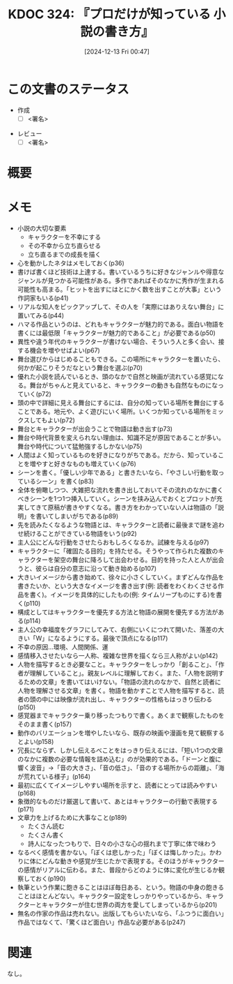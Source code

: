:properties:
:ID: 20241213T004734
:mtime:    20241214202055
:ctime:    20241213004735
:end:
#+title:      KDOC 324: 『プロだけが知っている 小説の書き方』
#+date:       [2024-12-13 Fri 00:47]
#+filetags:   :draft:book:
#+identifier: 20241213T004734

# (denote-rename-file-using-front-matter (buffer-file-name) 0)
# (save-excursion (while (re-search-backward ":draft" nil t) (replace-match "")))
# (flush-lines "^\\#\s.+?")

# ====ポリシー。
# 1ファイル1アイデア。
# 1ファイルで内容を完結させる。
# 常にほかのエントリとリンクする。
# 自分の言葉を使う。
# 参考文献を残しておく。
# 文献メモの場合は、感想と混ぜないこと。1つのアイデアに反する
# ツェッテルカステンの議論に寄与するか。それで本を書けと言われて書けるか
# 頭のなかやツェッテルカステンにある問いとどのようにかかわっているか
# エントリ間の接続を発見したら、接続エントリを追加する。カード間にあるリンクの関係を説明するカード。
# アイデアがまとまったらアウトラインエントリを作成する。リンクをまとめたエントリ。
# エントリを削除しない。古いカードのどこが悪いかを説明する新しいカードへのリンクを追加する。
# 恐れずにカードを追加する。無意味の可能性があっても追加しておくことが重要。
# 個人の感想・意思表明ではない。事実や書籍情報に基づいている

# ====永久保存メモのルール。
# 自分の言葉で書く。
# 後から読み返して理解できる。
# 他のメモと関連付ける。
# ひとつのメモにひとつのことだけを書く。
# メモの内容は1枚で完結させる。
# 論文の中に組み込み、公表できるレベルである。

# ====水準を満たす価値があるか。
# その情報がどういった文脈で使えるか。
# どの程度重要な情報か。
# そのページのどこが本当に必要な部分なのか。
# 公表できるレベルの洞察を得られるか

# ====フロー。
# 1. 「走り書きメモ」「文献メモ」を書く
# 2. 1日1回既存のメモを見て、自分自身の研究、思考、興味にどのように関係してくるかを見る
# 3. 追加すべきものだけ追加する

* この文書のステータス
:LOGBOOK:
CLOCK: [2024-12-14 Sat 10:07]--[2024-12-14 Sat 10:32] =>  0:25
:END:
- 作成
  - [ ] <署名>
# (progn (kill-line -1) (insert (format "  - [X] %s 貴島" (format-time-string "%Y-%m-%d"))))
- レビュー
  - [ ] <署名>
# (progn (kill-line -1) (insert (format "  - [X] %s 貴島" (format-time-string "%Y-%m-%d"))))

# チェックリスト ================
# 関連をつけた。
# タイトルがフォーマット通りにつけられている。
# 内容をブラウザに表示して読んだ(作成とレビューのチェックは同時にしない)。
# 文脈なく読めるのを確認した。
# おばあちゃんに説明できる。
# いらない見出しを削除した。
# タグを適切にした。
# すべてのコメントを削除した。
* 概要
# 本文(見出しも設定する)
* メモ
- 小説の大切な要素
  - キャラクターを不幸にする
  - その不幸から立ち直らせる
  - 立ち直るまでの成長を描く
- 心を動かしたネタはメモしておく(p36)
- 書けば書くほど技術は上達する。書いているうちに好きなジャンルや得意なジャンルが見つかる可能性がある。多作であればそのなかに秀作が生まれる可能性も高まる。「ヒットを出すにはとにかく数を出すことが大事」という作詞家もいる(p41)
- リアルな知人をピックアップして、その人を「実際にはありえない舞台」に置いてみる(p44)
- ハマる作品というのは、どれもキャラクターが魅力的である。面白い物語を書くには最低限「キャラクターが魅力的であること」が必要である(p50)
- 異性や違う年代のキャラクターが書けない場合、そういう人と多く会い、接する機会を増やせばよい(p67)
- 舞台選びからはじめることもできる。この場所にキャラクターを置いたら、何かが起こりそうだなという舞台を選ぶ(p70)
- 優れた小説を読んでいるとき、頭のなかで自然と映画が流れている感覚になる。舞台がちゃんと見えていると、キャラクターの動きも自然なものになっていく(p72)
- 頭の中で詳細に見える舞台にするには、自分の知っている場所を舞台にすることである。地元や、よく遊びにいく場所。いくつか知っている場所をミックスしてもよい(p72)
- 舞台とキャラクターが出会うことで物語は動き出す(p73)
- 舞台や時代背景を変えられない理由は、知識不足が原因であることが多い。舞台や時代について猛勉強するしかない(p75)
- 人間はよく知っているものを好きになりがちである。だから、知っていることを増やすと好きなものも増えていく(p76)
- シーンを書く。「優しい少年である」と書きたいなら、「やさしい行動を取っているシーン」を書く(p83)
- 全体を俯瞰しつつ、大雑把な流れを書き出しておいてその流れのなかに書くべきシーンを1つ1つ挿入していく。シーンを挟み込んでおくとプロットが充実してきて原稿が書きやすくなる。書き方をわかっていない人は物語の「説明」を書いてしまいがちである(p89)
- 先を読みたくなるような物語とは、キャラクターと読者に最後まで謎を追わせ続けることができている物語をいう(p92)
- 主人公にどんな行動をさせたらおもしろくなるか。試練を与える(p97)
- キャラクターに「確固たる目的」を持たせる。そうやって作られた複数のキャラクターを架空の舞台に降ろして出会わせる。目的を持った人と人が出会うと、彼らは自分の意志に沿って動き始める(p107)
- 大きいイメージから書き始めて、徐々に小さくしていく。まずどんな作品を書きたいか、という大きなイメージを書き出す(例: 読者をわくわくさせる作品を書く)。イメージを具体的にしたもの(例: タイムリープものにする)を書く(p110)
- 構成としてはキャラクターを優先する方法と物語の展開を優先する方法がある(p114)
- 主人公の幸福度をグラフにしてみて、右側にいくにつれて開いた、落差の大きい「W」になるようにする。最後で頂点になる(p117)
- 不幸の原因...環境、人間関係、運
- 感情移入させたいなら一人称、複雑な世界を描くなら三人称がよい(p142)
- 人物を描写するとき必要なこと。キャラクターをしっかり「創ること」、「作者が理解していること」。親友レベルに理解しておく。また、「人物を説明するための文章」を書いてはいけない。「物語の流れのなかで、自然と読者に人物を理解させる文章」を書く。物語を動かすことで人物を描写すると、読者の頭の中には映像が流れ出し、キャラクターの性格もはっきり伝わる(p150)
- 感覚器までキャラクター乗り移ったつもりで書く。あくまで観察したものをそのまま書く(p157)
- 動作のバリエーションを増やしたいなら、既存の映画や漫画を見て観察するとよい(p158)
- 冗長にならず、しかし伝えるべことをはっきり伝えるには、「短い1つの文章のなかに複数の必要な情報を詰め込む」のが効果的である。「ドーンと腹に響く波音」→「音の大きさ」、「音の低さ」、「音のする場所からの距離」、「海が荒れている様子」(p164)
- 最初に広くてイメージしやすい場所を示すと、読者にとっては読みやすい(p168)
- 象徴的なものだけ厳選して書いて、あとはキャラクターの行動で表現する(p171)
- 文章力を上げるために大事なこと(p189)
  - たくさん読む
  - たくさん書く
  - 詩人になったつもりで、日々の小さな心の揺れまで丁寧に体で味わう
- なるべく感情を書かない。「ぼくは悲しかった」「ぼくは悔しかった」。かわりに体にどんな動きや感覚が生じたかで表現する。そのほうがキャラクターの感情がリアルに伝わる。また、普段からどのように体に変化が生じるか観察しておく(p190)
- 執筆という作業に飽きることはほぼ毎日ある、という。物語の中身の飽きることはほとんどない。キャラクター設定をしっかりやっているから、キャラクターとキャラクターが住む世界の両方を愛してしまっているから(p201)
- 無名の作家の作品は売れない。出版してもらいたいなら、「ふつうに面白い」作品ではなくて、「驚くほど面白い」作品な必要がある(p247)

* 関連
# 関連するエントリ。なぜ関連させたか理由を書く。意味のあるつながりを意識的につくる。
# この事実は自分のこのアイデアとどう整合するか。
# この現象はあの理論でどう説明できるか。
# ふたつのアイデアは互いに矛盾するか、互いを補っているか。
# いま聞いた内容は以前に聞いたことがなかったか。
# メモ y についてメモ x はどういう意味か。
なし。
